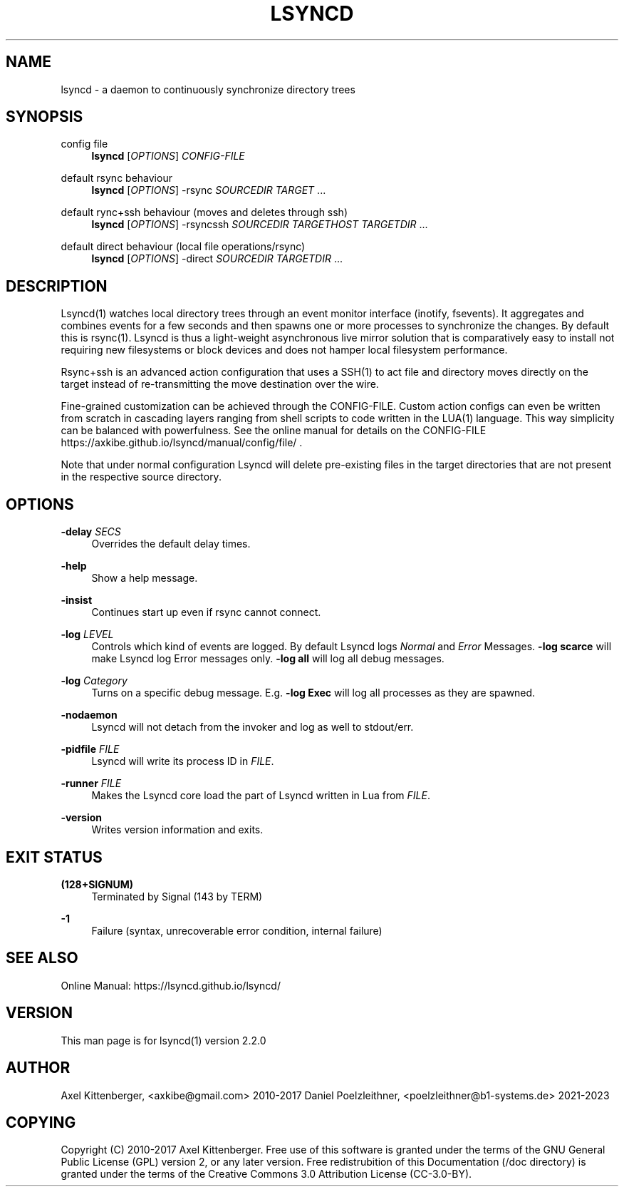 '\" t
.\"     Title: lsyncd
.\"    Author: [see the "AUTHOR" section]
.\" Generator: DocBook XSL Stylesheets vsnapshot <http://docbook.sf.net/>
.\"      Date: January 2017
.\"    Manual: Lsyncd
.\"    Source: Lsyncd 2.2.1
.\"  Language: English
.\"
.TH "LSYNCD" "1" "January 2017" "Lsyncd 2\&.2\&.1" "Lsyncd"
.\" -----------------------------------------------------------------
.\" * Define some portability stuff
.\" -----------------------------------------------------------------
.\" ~~~~~~~~~~~~~~~~~~~~~~~~~~~~~~~~~~~~~~~~~~~~~~~~~~~~~~~~~~~~~~~~~
.\" http://bugs.debian.org/507673
.\" http://lists.gnu.org/archive/html/groff/2009-02/msg00013.html
.\" ~~~~~~~~~~~~~~~~~~~~~~~~~~~~~~~~~~~~~~~~~~~~~~~~~~~~~~~~~~~~~~~~~
.ie \n(.g .ds Aq \(aq
.el       .ds Aq '
.\" -----------------------------------------------------------------
.\" * set default formatting
.\" -----------------------------------------------------------------
.\" disable hyphenation
.nh
.\" disable justification (adjust text to left margin only)
.ad l
.\" -----------------------------------------------------------------
.\" * MAIN CONTENT STARTS HERE *
.\" -----------------------------------------------------------------
.SH "NAME"
lsyncd \- a daemon to continuously synchronize directory trees
.SH "SYNOPSIS"
.PP
config file
.RS 4
\ \&
\fBlsyncd\fR
[\fIOPTIONS\fR]
\fICONFIG\-FILE\fR
.RE
.PP
default rsync behaviour
.RS 4
\ \&
\fBlsyncd\fR
[\fIOPTIONS\fR] \-rsync
\fISOURCEDIR\fR
\fITARGET\fR
\&...
.RE
.PP
default rync+ssh behaviour (moves and deletes through ssh)
.RS 4
\ \&
\fBlsyncd\fR
[\fIOPTIONS\fR] \-rsyncssh
\fISOURCEDIR\fR
\fITARGETHOST\fR
\fITARGETDIR\fR
\&...
.RE
.PP
default direct behaviour (local file operations/rsync)
.RS 4
\ \&
\fBlsyncd\fR
[\fIOPTIONS\fR] \-direct
\fISOURCEDIR\fR
\fITARGETDIR\fR
\&...
.RE
.SH "DESCRIPTION"
.sp
Lsyncd(1) watches local directory trees through an event monitor interface (inotify, fsevents)\&. It aggregates and combines events for a few seconds and then spawns one or more processes to synchronize the changes\&. By default this is rsync(1)\&. Lsyncd is thus a light\-weight asynchronous live mirror solution that is comparatively easy to install not requiring new filesystems or block devices and does not hamper local filesystem performance\&.
.sp
Rsync+ssh is an advanced action configuration that uses a SSH(1) to act file and directory moves directly on the target instead of re\-transmitting the move destination over the wire\&.
.sp
Fine\-grained customization can be achieved through the CONFIG\-FILE\&. Custom action configs can even be written from scratch in cascading layers ranging from shell scripts to code written in the LUA(1) language\&. This way simplicity can be balanced with powerfulness\&. See the online manual for details on the CONFIG\-FILE https://axkibe\&.github\&.io/lsyncd/manual/config/file/ \&.
.sp
Note that under normal configuration Lsyncd will delete pre\-existing files in the target directories that are not present in the respective source directory\&.
.SH "OPTIONS"
.PP
\fB\-delay\fR \fISECS\fR
.RS 4
Overrides the default delay times\&.
.RE
.PP
\fB\-help\fR
.RS 4
Show a help message\&.
.RE
.PP
\fB\-insist\fR
.RS 4
Continues start up even if rsync cannot connect\&.
.RE
.PP
\fB\-log\fR \fILEVEL\fR
.RS 4
Controls which kind of events are logged\&. By default Lsyncd logs
\fINormal\fR
and
\fIError\fR
Messages\&.
\fB\-log scarce\fR
will make Lsyncd log Error messages only\&.
\fB\-log all\fR
will log all debug messages\&.
.RE
.PP
\fB\-log\fR \fICategory\fR
.RS 4
Turns on a specific debug message\&. E\&.g\&.
\fB\-log Exec\fR
will log all processes as they are spawned\&.
.RE
.PP
\fB\-nodaemon\fR
.RS 4
Lsyncd will not detach from the invoker and log as well to stdout/err\&.
.RE
.PP
\fB\-pidfile\fR \fIFILE\fR
.RS 4
Lsyncd will write its process ID in
\fIFILE\fR\&.
.RE
.PP
\fB\-runner\fR \fIFILE\fR
.RS 4
Makes the Lsyncd core load the part of Lsyncd written in Lua from
\fIFILE\fR\&.
.RE
.PP
\fB\-version\fR
.RS 4
Writes version information and exits\&.
.RE
.SH "EXIT STATUS"
.PP
\fB(128+SIGNUM)\fR
.RS 4
Terminated by Signal (143 by TERM)
.RE
.PP
\fB\-1\fR
.RS 4
Failure (syntax, unrecoverable error condition, internal failure)
.RE
.SH "SEE ALSO"
.sp
Online Manual: https://lsyncd\&.github\&.io/lsyncd/
.SH "VERSION"
.sp
This man page is for lsyncd(1) version 2\&.2\&.0
.SH "AUTHOR"
.sp
Axel Kittenberger, <axkibe@gmail\&.com> 2010\-2017 Daniel Poelzleithner, <poelzleithner@b1\-systems\&.de> 2021\-2023
.SH "COPYING"
.sp
Copyright (C) 2010\-2017 Axel Kittenberger\&. Free use of this software is granted under the terms of the GNU General Public License (GPL) version 2, or any later version\&. Free redistrubition of this Documentation (/doc directory) is granted under the terms of the Creative Commons 3\&.0 Attribution License (CC\-3\&.0\-BY)\&.
